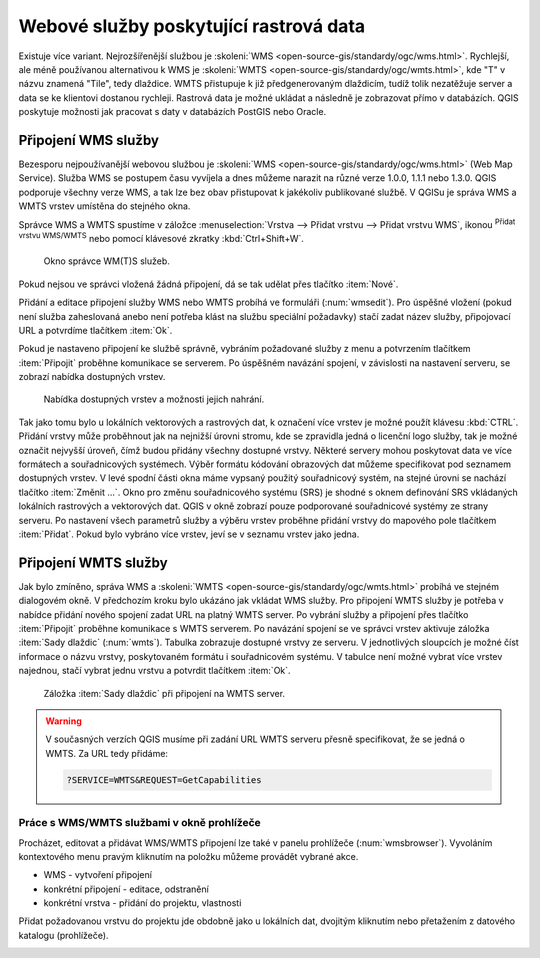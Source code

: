 .. |mActionAddWmsLayer| image:: ../images/icon/mActionAddWmsLayer.png
   :width: 1.5em
.. |mIconWms| image:: ../images/icon/mIconWms.png
   :width: 1.5em
.. |mIconConnect| image:: ../images/icon/mIconConnect.png
   :width: 1.5em
   
   
Webové služby poskytující rastrová data
=======================================

Existuje více variant. Nejrozšířenější službou je :skoleni:`WMS
<open-source-gis/standardy/ogc/wms.html>`. Rychlejší, ale méně
používanou alternativou k WMS je :skoleni:`WMTS
<open-source-gis/standardy/ogc/wmts.html>`, kde \"T\" v názvu znamená
\"Tile\", tedy dlaždice. WMTS přistupuje k již předgenerovaným
dlaždicím, tudíž tolik nezatěžuje server a data se ke klientovi
dostanou rychleji. Rastrová data je možné ukládat a následně je
zobrazovat přímo v databázích. QGIS poskytuje možnosti jak pracovat s
daty v databázích PostGIS nebo Oracle.

Připojení WMS služby
--------------------

Bezesporu nejpoužívanější webovou službou je :skoleni:`WMS
<open-source-gis/standardy/ogc/wms.html>` (Web Map Service). Služba
WMS se postupem času vyvíjela a dnes můžeme narazit na různé verze
1.0.0, 1.1.1 nebo 1.3.0. QGIS podporuje všechny verze WMS, a tak lze
bez obav přistupovat k jakékoliv publikované službě. V QGISu je správa
WMS a WMTS vrstev umístěna do stejného okna.

Správce WMS a WMTS spustíme v záložce :menuselection:`Vrstva --> Přidat vrstvu 
--> Přidat vrstvu WMS`, ikonou |mActionAddWmsLayer| 
:sup:`Přidat vrstvu WMS/WMTS` nebo pomocí klávesové zkratky :kbd:`Ctrl+Shift+W`.

.. raw:: latex

   \newpage

.. figure:: images/qgis_ogc_addwms_manager.png

   Okno správce WM(T)S služeb.
   
Pokud nejsou ve správci vložená žádná připojení, dá se tak udělat přes tlačítko 
:item:`Nové`.

Přidání a editace připojení služby WMS nebo WMTS probíhá ve formuláři
(:num:`wmsedit`). Pro úspěšné vložení (pokud není služba zaheslovaná
anebo není potřeba klást na službu speciální požadavky) stačí zadat
název služby, připojovací URL a potvrdíme tlačítkem :item:`Ok`.

.. _wmsedit:

.. figure:: images/qgis_ogc_addwms_add_edit.png
   :class: small
   :scale-latex: 30
   
   Okno přidání/editace WMS vrstvy.

Pokud je nastaveno připojení ke službě správně, vybráním požadované služby z 
menu a potvrzením tlačítkem :item:`Připojit` proběhne komunikace se serverem. 
Po úspěšném navázání spojení, v závislosti na nastavení serveru, se zobrazí 
nabídka dostupných vrstev.

.. _wmsedit2:

.. figure:: images/qgis_ogc_addwms_choose.png

   Nabídka dostupných vrstev a možnosti jejich nahrání.

Tak jako tomu bylo u lokálních vektorových a rastrových dat, k
označení více vrstev je možné použít klávesu :kbd:`CTRL`. Přidání
vrstvy může proběhnout jak na nejnižší úrovni stromu, kde se zpravidla
jedná o licenční logo služby, tak je možné označit nejvyšší úroveň,
čímž budou přidány všechny dostupné vrstvy. Některé servery mohou
poskytovat data ve více formátech a souřadnicových systémech. Výběr
formátu kódování obrazových dat můžeme specifikovat pod seznamem
dostupných vrstev. V levé spodní části okna máme vypsaný použitý
souřadnicový systém, na stejné úrovni se nachází tlačítko
:item:`Změnit ...`.  Okno pro změnu souřadnicového systému (SRS) je
shodné s oknem definování SRS vkládaných lokálních rastrových a
vektorových dat. QGIS v okně zobrazí pouze podporované souřadnicové
systémy ze strany serveru. Po nastavení všech parametrů služby a
výběru vrstev proběhne přidání vrstvy do mapového pole tlačítkem
:item:`Přidat`. Pokud bylo vybráno více vrstev, jeví se v seznamu
vrstev jako jedna.

Připojení WMTS služby
---------------------

Jak bylo zmíněno, správa WMS a :skoleni:`WMTS
<open-source-gis/standardy/ogc/wmts.html>` probíhá ve stejném
dialogovém okně. V předchozím kroku bylo ukázáno jak vkládat WMS
služby. Pro připojení WMTS služby je potřeba v nabídce přidání nového
spojení zadat URL na platný WMTS server.  Po vybrání služby a
připojení přes tlačítko :item:`Připojit` proběhne komunikace s WMTS
serverem. Po navázání spojení se ve správci vrstev aktivuje záložka
:item:`Sady dlaždic` (:num:`wmts`). Tabulka zobrazuje dostupné vrstvy
ze serveru. V jednotlivých sloupcích je možné číst informace o názvu
vrstvy, poskytovaném formátu i souřadnicovém systému. V tabulce není
možné vybrat více vrstev najednou, stačí vybrat jednu vrstvu a
potvrdit tlačítkem :item:`Ok`.

.. _wmts:

.. figure:: images/qgis_ogc_addwmts_choose.png

   Záložka :item:`Sady dlaždic` při připojení na WMTS server.
   

.. warning:: V současných verzích QGIS musíme při zadání URL WMTS serveru 
    přesně specifikovat, že se jedná o WMTS. Za URL tedy přidáme:

    .. code-block:: none
    
       ?SERVICE=WMTS&REQUEST=GetCapabilities
       

Práce s WMS/WMTS službami v okně prohlížeče
^^^^^^^^^^^^^^^^^^^^^^^^^^^^^^^^^^^^^^^^^^^

Procházet, editovat a přidávat WMS/WMTS připojení lze také v panelu
prohlížeče (:num:`wmsbrowser`). Vyvoláním kontextového menu pravým
kliknutím na položku můžeme provádět vybrané akce.

- |mIconWms| WMS - vytvoření připojení
- |mIconConnect| konkrétní připojení - editace, odstranění
- |mIconWms| konkrétní vrstva - přidání do projektu, vlastnosti


Přidat požadovanou vrstvu do projektu jde obdobně jako u lokálních dat, 
dvojitým kliknutím nebo přetažením z datového katalogu (prohlížeče).

.. _wmsbrowser:

.. figure:: images/qgis_ogc_addwms_browser.png
   :class: small
   :scale-latex: 30
   
   Práce s WMS/WMTS službami v okně prohlížeče.
